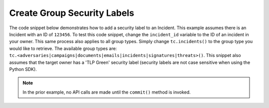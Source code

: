 Create Group Security Labels
""""""""""""""""""""""""""""

The code snippet below demonstrates how to add a security label to an Incident. This example assumes there is an Incident with an ID of ``123456``. To test this code snippet, change the ``incident_id`` variable to the ID of an incident in your owner. This same process also applies to all group types. Simply change ``tc.incidents()`` to the group type you would like to retrieve. The available group types are: ``tc.<adversaries|campaigns|documents|emails|incidents|signatures|threats>()``. This snippet also assumes that the target owner has a 'TLP Green' security label (security labels are not case sensitive when using the Python SDK).

.. code-block:: python
    :linenos:
    :emphasize-lines: 24-25

    ...

    tc = ThreatConnect(api_access_id, api_secret_key, api_default_org, api_base_url)

    # define the ID of the Incident we would like to retrieve
    incident_id = 123456

    # create an Incidents object
    incidents = tc.incidents()

    # set a filter to retrieve the Incident with the id: 123456
    filter1 = incidents.add_filter()
    filter1.add_id(incident_id)

    try:
        incidents.retrieve()
    except RuntimeError as e:
        print('Error: {0}'.format(e))
        sys.exit(1)

    for incident in incidents:
        print(incident.name)

        # add the 'TLP Green' label to the Incident
        incident.add_security_label('TLP Green')

        # commit the Incident with the new security label to ThreatConnect
        incident.commit()

.. note:: In the prior example, no API calls are made until the ``commit()`` method is invoked.
